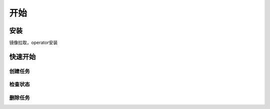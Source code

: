 开始
=======

安装
------

镜像拉取，operator安装

快速开始
----------

创建任务
~~~~~~~~~~~

检查状态
~~~~~~~~~~~~~~~~

删除任务
~~~~~~~~~~~~